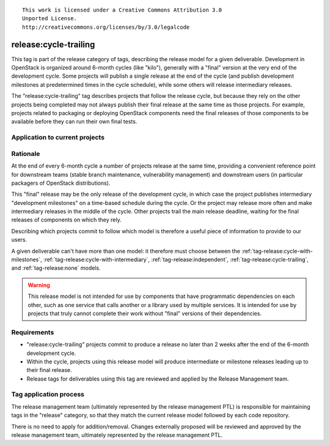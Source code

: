 ::

  This work is licensed under a Creative Commons Attribution 3.0
  Unported License.
  http://creativecommons.org/licenses/by/3.0/legalcode

.. _`tag-release:cycle-trailing`:

========================
 release:cycle-trailing
========================

This tag is part of the release category of tags, describing the release
model for a given deliverable. Development in OpenStack is organized
around 6-month cycles (like "kilo"), generally with a "final" version at
the very end of the development cycle. Some projects will publish a single
release at the end of the cycle (and publish development milestones at
predetermined times in the cycle schedule), while some others will release
intermediary releases.

The "release:cycle-trailing" tag describes projects that follow the
release cycle, but because they rely on the other projects being
completed may not always publish their final release at the same time
as those projects. For example, projects related to packaging or
deploying OpenStack components need the final releases of those
components to be available before they can run their own final tests.

Application to current projects
===============================

.. tagged-projects:: release:cycle-trailing


Rationale
=========

At the end of every 6-month cycle a number of projects release at the same
time, providing a convenient reference point for downstream teams (stable
branch maintenance, vulnerability management) and downstream users (in
particular packagers of OpenStack distributions).

This "final" release may be the only release of the development cycle,
in which case the project publishes intermediary "development
milestones" on a time-based schedule during the cycle. Or the project
may release more often and make intermediary releases in the middle of
the cycle. Other projects trail the main release deadline, waiting for
the final releases of components on which they rely.

Describing which projects commit to follow which model is therefore a useful
piece of information to provide to our users.

A given deliverable can't have more than one model: it therefore must
choose between the :ref:`tag-release:cycle-with-milestones`,
:ref:`tag-release:cycle-with-intermediary`,
:ref:`tag-release:independent`, :ref:`tag-release:cycle-trailing`, and
:ref:`tag-release:none` models.

.. warning::

   This release model is not intended for use by components that have
   programmatic dependencies on each other, such as one service that
   calls another or a library used by multiple services. It is
   intended for use by projects that truly cannot complete their work
   without "final" versions of their dependencies.

Requirements
============

* "release:cycle-trailing" projects commit to produce a release no
  later than 2 weeks after the end of the 6-month development cycle.
* Within the cycle, projects using this release model will produce
  intermediate or milestone releases leading up to their final
  release.
* Release tags for deliverables using this tag are reviewed and
  applied by the Release Management team.

Tag application process
=======================

The release management team (ultimately represented by the release management
PTL) is responsible for maintaining tags in the "release" category, so that
they match the current release model followed by each code repository.

There is no need to apply for addition/removal. Changes externally proposed
will be reviewed and approved by the release management team, ultimately
represented by the release management PTL.
